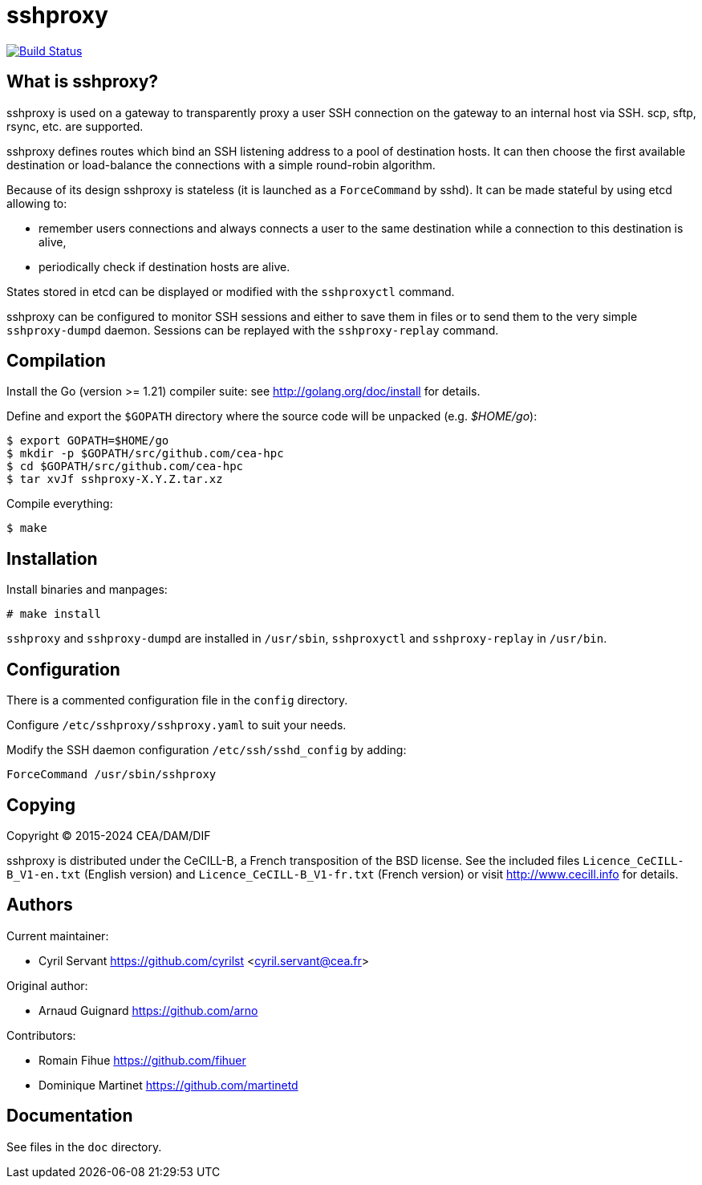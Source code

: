 sshproxy
========

image:https://api.cirrus-ci.com/github/cea-hpc/sshproxy.svg["Build Status",
link="https://cirrus-ci.com/github/cea-hpc/sshproxy"]

What is sshproxy?
-----------------

sshproxy is used on a gateway to transparently proxy a user SSH connection on
the gateway to an internal host via SSH. scp, sftp, rsync, etc. are supported.

sshproxy defines routes which bind an SSH listening address to a pool of
destination hosts. It can then choose the first available destination or
load-balance the connections with a simple round-robin algorithm.

Because of its design sshproxy is stateless (it is launched as a
+ForceCommand+ by sshd). It can be made stateful by using etcd allowing to:

- remember users connections and always connects a user to the same
  destination while a connection to this destination is alive,
- periodically check if destination hosts are alive.

States stored in etcd can be displayed or modified with the +sshproxyctl+
command.

sshproxy can be configured to monitor SSH sessions and either to save them in
files or to send them to the very simple +sshproxy-dumpd+ daemon. Sessions can
be replayed with the +sshproxy-replay+ command.

Compilation
-----------

Install the Go (version >= 1.21) compiler suite: see
http://golang.org/doc/install for details.

Define and export the +$GOPATH+ directory where the source code will be
unpacked (e.g. '$HOME/go'):

	$ export GOPATH=$HOME/go
	$ mkdir -p $GOPATH/src/github.com/cea-hpc
	$ cd $GOPATH/src/github.com/cea-hpc
	$ tar xvJf sshproxy-X.Y.Z.tar.xz

Compile everything:

	$ make

Installation
------------

Install binaries and manpages:

	# make install

+sshproxy+ and +sshproxy-dumpd+ are installed in +/usr/sbin+, +sshproxyctl+
and +sshproxy-replay+ in +/usr/bin+.

Configuration
-------------

There is a commented configuration file in the +config+ directory.

Configure +/etc/sshproxy/sshproxy.yaml+ to suit your needs.

Modify the SSH daemon configuration +/etc/ssh/sshd_config+ by adding:

	ForceCommand /usr/sbin/sshproxy

Copying
-------

Copyright (C) 2015-2024 CEA/DAM/DIF

sshproxy is distributed under the CeCILL-B, a French transposition of the BSD
license. See the included files +Licence_CeCILL-B_V1-en.txt+ (English version)
and +Licence_CeCILL-B_V1-fr.txt+ (French version) or visit
http://www.cecill.info for details.

Authors
-------

Current maintainer:

- Cyril Servant https://github.com/cyrilst <cyril.servant@cea.fr>

Original author:

- Arnaud Guignard https://github.com/arno

Contributors:

- Romain Fihue https://github.com/fihuer
- Dominique Martinet https://github.com/martinetd

Documentation
-------------

See files in the +doc+ directory.

// vim:tw=78:ft=asciidoc:
